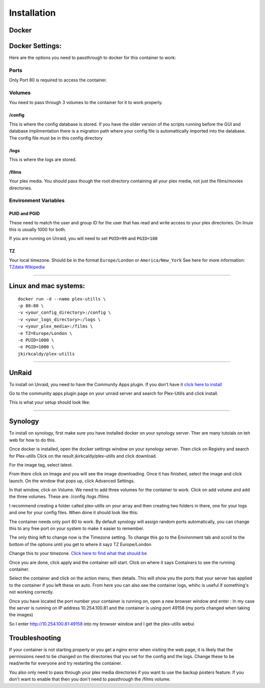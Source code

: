 
Installation
============

Docker
------

Docker Settings:
----------------

Here are the options you need to passthrough to docker for this
container to work:

Ports
~~~~~

Only Port 80 is required to access the container.

Volumes
~~~~~~~

You need to pass through 3 volumes to the container for it to work
properly.

/config
^^^^^^^

This is where the config database is stored. If you have the older
version of the scripts running before the GUI and database
implimentation there is a migration path where your config file is
automattically imported into the database. The config file must be in
this config directory

/logs
^^^^^

This is where the logs are stored.

/films
^^^^^^

Your plex media. You should pass though the root directory containing
all your plex media, not just the films/movies directories.

Environment Variables
~~~~~~~~~~~~~~~~~~~~~

PUID and PGID
^^^^^^^^^^^^^

These need to match the user and group ID for the user that has read and
write access to your plex directories. On linuix this is usually 1000
for both.

If you are running on Unraid, you will need to set ``PUID=99`` and
``PGID=100``

TZ
^^

Your local timezone. Should be in the format ``Europe/London`` or
``America/New_York`` See here for more information: `TZdata
Wikipedia <https://en.wikipedia.org/wiki/List_of_tz_database_time_zones>`__

--------------

Linux and mac systems:
----------------------

::

   docker run -d --name plex-utills \
   -p 80:80 \
   -v <your_config_directory>:/config \
   -v <your_logs_directory>:/logs \
   -v <your_plex_media>:/films \
   -e TZ=Europe/London \
   -e PUID=1000 \
   -e PGID=1000 \
   jkirkcaldy/plex-utills

--------------

UnRaid
------

To install on Unraid, you need to have the Community Apps plugin. If you
don't have it `click here to
install <https://unraid.net/community/apps>`__

Go to the community apps plugin page on your unraid server and search
for Plex-Utills and click install.

This is what your setup should look like: |unraid-settings|

--------------

Synology
--------

To install on synology, first make sure you have installed docker on
your synology server. Ther are many tutoials on teh web for how to do
this.

Once docker is installed, open the docker settings window on your
synology server. Then click on Registry and search for Plex-utills
|image1| Click on the result jkirkcaldy/plex-utills and click download.

For the image tag, select latest. |image2|

From there click on Image and you will see the image downloading. Once
it has finished, select the image and click launch. On the window that
pops up, click Advanced Settings. |image3|

In that window, click on Volume. We need to add three volumes for the
container to work. Click on add volume and add the three volumes. These
are: /config /logs /films

I recommend creating a folder called plex-utills on your array and then
creating two folders in there, one for your logs and one for your config
files. When done it should look like this: |image4|

The container needs only port 80 to work. By default synology will
assign random ports automatically, you can change this to any free port
on your system to make it easier to remember.

The only thing left to change now is the Timezone setting. To change
this go to the Environment tab and scroll to the bottom of the options
until you get to where it sayz TZ Europe/London

|image5|

Change this to your timezone. `Click here to find what that should
be <https://en.wikipedia.org/wiki/List_of_tz_database_time_zones>`__

Once you are done, click apply and the container will start. Click on
where it says Containers to see the running container. |image6|

Select the container and click on the action menu, then details. This
will show you the ports that your server has applied to the container if
you left these on auto. From here you can also see the container logs,
whihc is useful if something's not working correctly. |image7|

Once you have located the port number your container is running on, open
a new browser window and enter : In my case the server is running on IP
address 10.254.100.81 and the container is using port 49158 (my ports
changed when taking the images)

So I enter http://10.254.100.81:49158 into my browser window and I get the plex-utills webui

|image8|

Troubleshooting
---------------

If your container is not starting properly or you get a nginx error when
visiting the web page, it is likely that the permissions need to be
changed on the directories that you set for the config and the logs.
Change these to be read/write for everyone and try restarting the
container.

You also only need to pass through your plex media directories if you
want to use the backup posters feature. If you don't want to enable that
then you don't need to passthrough the /films volume.

.. |unraid-settings| image:: https://github.com/jkirkcaldy/plex-utills/blob/177982ee9a6b17e800f634a6c4dd1376df088f38/app/img/Examples/Unraid-CA-Plex-utills.png?raw=true
.. |image1| image:: https://i.imgur.com/KTjNIlw.png
.. |image2| image:: https://i.imgur.com/fG19eYC.png
.. |image3| image:: https://i.imgur.com/W3azpBv.png
.. |image4| image:: https://i.imgur.com/Vv5qCnk.png
.. |image5| image:: https://i.imgur.com/orNGVzc.png
.. |image6| image:: https://i.imgur.com/8mF8EwV.png
.. |image7| image:: https://i.imgur.com/zifVr8r.png
.. |image8| image:: https://i.imgur.com/EqjROo0.png
